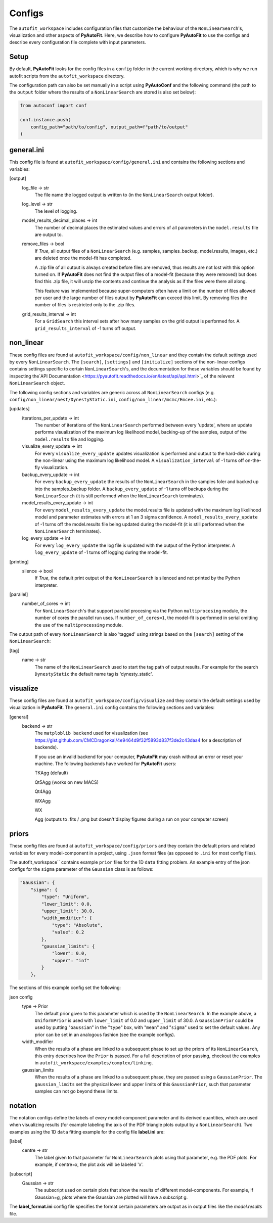 Configs
=======

The ``autofit_workspace`` includes configuration files that customize the behaviour of the ``NonLinearSearch``'s,
visualization and other aspects of **PyAutoFit**. Here, we describe how to configure **PyAutoFit** to use the configs
and describe every configuration file complete with input parameters.

Setup
-----

By default, **PyAutoFit** looks for the config files in a ``config`` folder in the current working directory, which is
why we run autofit scripts from the ``autofit_workspace`` directory.

The configuration path can also be set manually in a script using **PyAutoConf** and the following command (the path
to the ``output`` folder where the results of a ``NonLinearSearch`` are stored is also set below):

.. code-block:: bash

    from autoconf import conf

    conf.instance.push(
        config_path="path/to/config", output_path=f"path/to/output"
    )

general.ini
-----------

This config file is found at ``autofit_workspace/config/general.ini`` and contains the following sections and variables:

[output]
    log_file -> str
        The file name the logged output is written to (in the ``NonLinearSearch`` output folder).
    log_level -> str
        The level of logging.
    model_results_decimal_places -> int
        The number of decimal places the estimated values and errors of all parameters in the ``model.results`` file are
        output to.
    remove_files -> bool
        If `True`, all output files of a ``NonLinearSearch`` (e.g. samples, samples_backup, model.results, images, etc.)
        are deleted once the model-fit has completed.

        A .zip file of all output is always created before files are removed, thus results are not lost with this
        option turned on. If **PyAutoFit** does not find the output files of a model-fit (because they were removed) but
        does find this .zip file, it will unzip the contents and continue the analysis as if the files were
        there all along.

        This feature was implemented because super-computers often have a limit on the number of files allowed per
        user and the large number of files output by **PyAutoFit** can exceed this limit. By removing files the
        number of files is restricted only to the .zip files.
    grid_results_interval -> int
        For a ``GridSearch`` this interval sets after how many samples on the grid output is
        performed for. A ``grid_results_interval`` of -1 turns off output.

non_linear
----------

These config files are found at ``autofit_workspace/config/non_linear`` and they contain the default settings used by
every ``NonLinearSearch``. The ``[search]``, ``[settings]`` and ``[initialize]`` sections of the non-linear configs
contains settings specific to certain ``NonLinearSearch``'s, and the documentation for these variables should be found
by inspecting the`API Documentation <https://pyautofit.readthedocs.io/en/latest/api/api.html>`_ of the relevent
``NonLinearSearch`` object.

The following config sections and variables are generic across all ``NonLinearSearch`` configs (e.g.
``config/non_linear/nest/DynestyStatic.ini``, ``config/non_linear/mcmc/Emcee.ini``, etc.):

[updates]
   iterations_per_update -> int
        The number of iterations of the ``NonLinearSearch`` performed between every 'update', where an update performs
        visualization of the maximum log likelihood model, backing-up of the samples, output of the ``model.results``
        file and logging.
   visualize_every_update -> int
        For every ``visualize_every_update`` updates visualization is performed and output to the hard-disk during the
        non-linear using the maximum log likelihood model. A ``visualization_interval`` of -1 turns off on-the-fly
        visualization.
   backup_every_update -> int
        For every ``backup_every_update`` the results of the ``NonLinearSearch`` in the samples foler and backed up into the
        samples_backup folder. A ``backup_every_update`` of -1 turns off backups during the ``NonLinearSearch`` (it is still
        performed when the ``NonLinearSearch`` terminates).
   model_results_every_update -> int
        For every ``model_results_every_update`` the model.results file is updated with the maximum log likelihood model
        and parameter estimates with errors at 1 an 3 sigma confidence. A ``model_results_every_update`` of -1 turns off
        the model.results file being updated during the model-fit (it is still performed when the ``NonLinearSearch``
        terminates).
   log_every_update -> int
        For every ``log_every_update`` the log file is updated with the output of the Python interpreter. A
        ``log_every_update`` of -1 turns off logging during the model-fit.

[printing]
    silence -> bool
        If `True`, the default print output of the ``NonLinearSearch`` is silenced and not printed by the Python
        interpreter.

[parallel]
    number_of_cores -> int
        For ``NonLinearSearch``'s that support parallel procesing via the Python ``multiprocesing`` module, the number of
        cores the parallel run uses. If ``number_of_cores=1``, the model-fit is performed in serial omitting the use
        of the ``multiprocessing`` module.

The output path of every ``NonLinearSearch`` is also 'tagged' using strings based on the ``[search]`` setting of the
``NonLinearSearch``:

[tag]
    name -> str
        The name of the ``NonLinearSearch`` used to start the tag path of output results. For example for the
        search ``DynestyStatic`` the default name tag is 'dynesty_static'.

visualize
---------

These config files are found at ``autofit_workspace/config/visualize`` and they contain the default settings used by
visualization in **PyAutoFit**. The ``general.ini`` config contains the following sections and variables:

[general]
    backend -> str
        The ``matploblib backend`` used for visualization (see
        https://gist.github.com/CMCDragonkai/4e9464d9f32f5893d837f3de2c43daa4 for a description of backends).

        If you use an invalid backend for your computer, **PyAutoFit** may crash without an error or reset your machine.
        The following backends have worked for **PyAutoFit** users:

        TKAgg (default)

        Qt5Agg (works on new MACS)

        Qt4Agg

        WXAgg

        WX

        Agg (outputs to .fits / .png but doesn't'display figures during a run on your computer screen)

priors
------

These config files are found at ``autofit_workspace/config/priors`` and they contain the default priors and related
variables for every model-component in a project, using ``.json`` format files (as opposed to ``.ini`` for most config files).

The autofit_workspace`` contains example ``prior`` files for the 1D ``data`` fitting problem. An example entry of the
json configs for the ``sigma`` parameter of the ``Gaussian`` class is as follows:

.. code-block:: bash

    "Gaussian": {
        "sigma": {
            "type": "Uniform",
            "lower_limit": 0.0,
            "upper_limit": 30.0,
            "width_modifier": {
                "type": "Absolute",
                "value": 0.2
            },
            "gaussian_limits": {
                "lower": 0.0,
                "upper": "inf"
            }
        },

The sections of this example config set the following:

json config
    type -> Prior
        The default prior given to this parameter which is used by the ``NonLinearSearch``. In the example above, a
        ``UniformPrior`` is used with ``lower_limit`` of 0.0 and ``upper_limit`` of 30.0. A ``GaussianPrior`` could be used by
        putting "``Gaussian``" in the "``type``" box, with "``mean``" and "``sigma``" used to set the default values. Any prior can be
        set in an analogous fashion (see the example configs).
    width_modifier
        When the results of a phase are linked to a subsequent phase to set up the priors of its ``NonLinearSearch``,
        this entry describes how the ``Prior`` is passed. For a full description of prior passing, checkout the examples
        in ``autofit_workspace/examples/complex/linking``.
    gaussian_limits
        When the results of a phase are linked to a subsequent phase, they are passed using a ``GaussianPrior``. The
        ``gaussian_limits`` set the physical lower and upper limits of this ``GaussianPrior``, such that parameter samples
        can not go beyond these limits.

notation
--------

The notation configs define the labels of every model-component parameter and its derived quantities, which are
used when visualizing results (for example labeling the axis of the PDF triangle plots output by a ``NonLinearSearch``).
Two examples using the 1D ``data`` fitting example for the config file **label.ini** are:

[label]
    centre -> str
        The label given to that parameter for ``NonLinearSearch`` plots using that parameter, e.g. the PDF plots. For
        example, if centre=x, the plot axis will be labeled 'x'.

[subscript]
    Gaussian -> str
        The subscript used on certain plots that show the results of different model-components. For example, if
        Gaussian=g, plots where the Gaussian are plotted will have a subscript g.

The **label_format.ini** config file specifies the format certain parameters are output as in output files like the
*model.results* file.